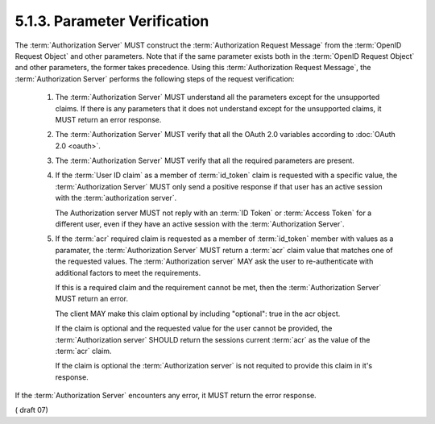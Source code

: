 5.1.3.  Parameter Verification
^^^^^^^^^^^^^^^^^^^^^^^^^^^^^^^^^^^^^^^^^^^^^

The :term:`Authorization Server` MUST construct the :term:`Authorization Request Message` 
from the :term:`OpenID Request Object` and other parameters. 
Note that 
if the same parameter exists both in the :term:`OpenID Request Object` 
and other parameters, the former takes precedence. 
Using this :term:`Authorization Request Message`, 
the :term:`Authorization Server` performs the following steps of the request verification:

    1.  The :term:`Authorization Server` MUST understand 
        all the parameters except for the unsupported claims. 
        If there is any parameters that it does not understand except 
        for the unsupported claims, it MUST return an error response.

    2.  The :term:`Authorization Server` MUST verify that all the OAuth 2.0 variables 
        according to :doc:`OAuth 2.0 <oauth>`.

    3.  The :term:`Authorization Server` MUST verify that all the required parameters are present.

    4.  If the :term:`User ID claim` as a member of :term:`id_token` claim is requested 
        with a specific value, 
        the :term:`Authorization Server` MUST only send a positive response 
        if that user has an active session with the :term:`authorization server`. 

        The Authorization server MUST not reply with an :term:`ID Token` or :term:`Access Token` 
        for a different user, 
        even if they have an active session with the :term:`Authorization Server`.

    5.  If the :term:`acr` required claim is requested as a member of :term:`id_token` member 
        with values as a paramater, 
        the :term:`Authorization Server` MUST return a :term:`acr` claim value 
        that matches one of the requested values. 
        The :term:`Authorization server` MAY ask the user to re-authenticate 
        with additional factors to meet the requirements. 
    
        If this is a required claim and the requirement cannot be met, 
        then the :term:`Authorization Server` MUST return an error. 

        The client MAY make this claim optional 
        by including "optional": true in the acr object. 

        If the claim is optional and the requested value for the user cannot be provided, 
        the :term:`Authorization server` SHOULD return the sessions current :term:`acr` 
        as the value of the :term:`acr` claim. 

        If the claim is optional the :term:`Authorization server` is not requited 
        to provide this claim in it's response.

If the :term:`Authorization Server` encounters any error, 
it MUST return the error response. 

.. todo::

    Check error response... JW*?  Connect bindings?

( draft 07)

